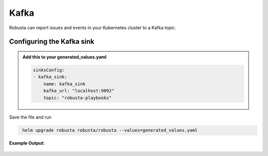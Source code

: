 Kafka
#########

Robusta can report issues and events in your Kubernetes cluster to a Kafka topic.

Configuring the Kafka sink
------------------------------------------------

.. admonition:: Add this to your generated_values.yaml

    .. code-block:: yaml

        sinksConfig:
        - kafka_sink:
            name: kafka_sink
            kafka_url: "localhost:9092"
            topic: "robusta-playbooks"

Save the file and run

.. code-block:: bash
   :name: cb-add-kafka-sink

    helm upgrade robusta robusta/robusta --values=generated_values.yaml


**Example Output:**

    .. image:: /images/deployment-babysitter-kafka.png
      :width: 400
      :align: center
